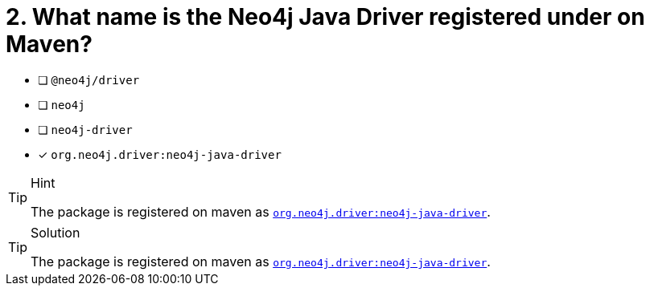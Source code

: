 [.question]
= 2. What name is the Neo4j Java Driver registered under on Maven?

- [ ] `@neo4j/driver`
- [ ] `neo4j`
- [ ] `neo4j-driver`
- [*] `org.neo4j.driver:neo4j-java-driver`


[TIP,role=hint]
.Hint
====
The package is registered on maven as link:https://mvnrepository.com/artifact/org.neo4j.driver/neo4j-java-driver[`org.neo4j.driver:neo4j-java-driver`^].
====

[TIP,role=solution]
.Solution
====
The package is registered on maven as link:https://mvnrepository.com/artifact/org.neo4j.driver/neo4j-java-driver[`org.neo4j.driver:neo4j-java-driver`^].
====
